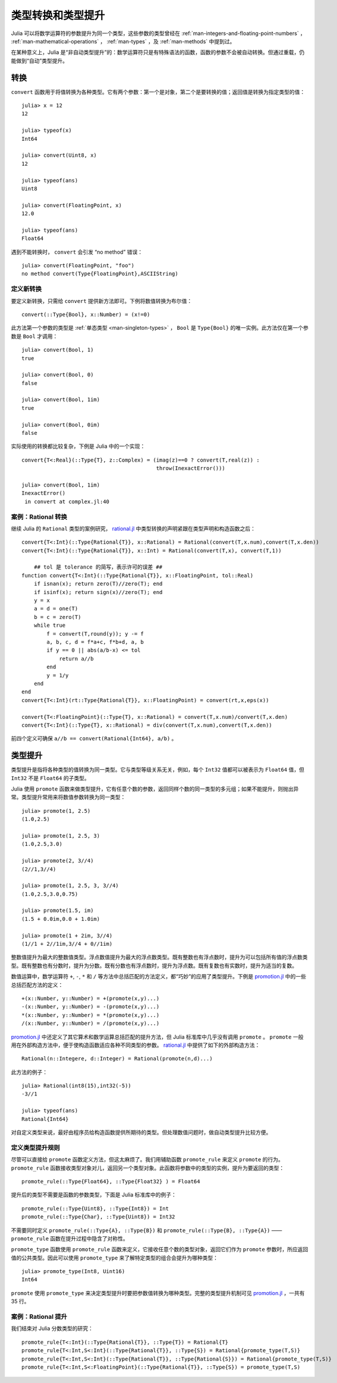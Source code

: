 .. _man-conversion-and-promotion:

********************
 类型转换和类型提升
********************

Julia 可以将数学运算符的参数提升为同一个类型，这些参数的类型曾经在 :ref:`man-integers-and-floating-point-numbers` ， :ref:`man-mathematical-operations` ， :ref:`man-types` ，及 :ref:`man-methods` 中提到过。

在某种意义上，Julia 是“非自动类型提升”的：数学运算符只是有特殊语法的函数，函数的参数不会被自动转换。但通过重载，仍能做到“自动”类型提升。

.. _man-conversion:

转换
----

``convert`` 函数用于将值转换为各种类型。它有两个参数：第一个是对象，第二个是要转换的值；返回值是转换为指定类型的值： ::

    julia> x = 12
    12

    julia> typeof(x)
    Int64

    julia> convert(Uint8, x)
    12

    julia> typeof(ans)
    Uint8

    julia> convert(FloatingPoint, x)
    12.0

    julia> typeof(ans)
    Float64

遇到不能转换时， ``convert`` 会引发 “no method” 错误： ::

    julia> convert(FloatingPoint, "foo")
    no method convert(Type{FloatingPoint},ASCIIString)

定义新转换
~~~~~~~~~~

要定义新转换，只需给 ``convert`` 提供新方法即可。下例将数值转换为布尔值： ::

    convert(::Type{Bool}, x::Number) = (x!=0)

此方法第一个参数的类型是 :ref:`单态类型 <man-singleton-types>` ， ``Bool`` 是 ``Type{Bool}`` 的唯一实例。此方法仅在第一个参数是 ``Bool`` 才调用： ::

    julia> convert(Bool, 1)
    true

    julia> convert(Bool, 0)
    false

    julia> convert(Bool, 1im)
    true

    julia> convert(Bool, 0im)
    false

实际使用的转换都比较复杂，下例是 Julia 中的一个实现： ::

    convert{T<:Real}(::Type{T}, z::Complex) = (imag(z)==0 ? convert(T,real(z)) :
                                               throw(InexactError()))

    julia> convert(Bool, 1im)
    InexactError()
     in convert at complex.jl:40

.. _case-study-rational-conversions:

案例：Rational 转换
~~~~~~~~~~~~~~~~~~~

继续 Julia 的 ``Rational`` 类型的案例研究， `rational.jl <https://github.com/JuliaLang/julia/blob/master/base/rational.jl>`_ 中类型转换的声明紧跟在类型声明和构造函数之后： ::

    convert{T<:Int}(::Type{Rational{T}}, x::Rational) = Rational(convert(T,x.num),convert(T,x.den))
    convert{T<:Int}(::Type{Rational{T}}, x::Int) = Rational(convert(T,x), convert(T,1))

	## tol 是 tolerance 的简写，表示许可的误差 ##
    function convert{T<:Int}(::Type{Rational{T}}, x::FloatingPoint, tol::Real)
        if isnan(x); return zero(T)//zero(T); end
        if isinf(x); return sign(x)//zero(T); end
        y = x
        a = d = one(T)
        b = c = zero(T)
        while true
            f = convert(T,round(y)); y -= f
            a, b, c, d = f*a+c, f*b+d, a, b
            if y == 0 || abs(a/b-x) <= tol
                return a//b
            end
            y = 1/y
        end
    end
    convert{T<:Int}(rt::Type{Rational{T}}, x::FloatingPoint) = convert(rt,x,eps(x))

    convert{T<:FloatingPoint}(::Type{T}, x::Rational) = convert(T,x.num)/convert(T,x.den)
    convert{T<:Int}(::Type{T}, x::Rational) = div(convert(T,x.num),convert(T,x.den))

前四个定义可确保 ``a//b == convert(Rational{Int64}, a/b)`` 。

.. _man-promotion:

类型提升
--------

类型提升是指将各种类型的值转换为同一类型。它与类型等级关系无关，例如，每个 ``Int32`` 值都可以被表示为 ``Float64`` 值，但 ``Int32`` 不是 ``Float64`` 的子类型。

Julia 使用 ``promote`` 函数来做类型提升，它有任意个数的参数，返回同样个数的同一类型的多元组；如果不能提升，则抛出异常。类型提升常用来将数值参数转换为同一类型： ::

    julia> promote(1, 2.5)
    (1.0,2.5)

    julia> promote(1, 2.5, 3)
    (1.0,2.5,3.0)

    julia> promote(2, 3//4)
    (2//1,3//4)

    julia> promote(1, 2.5, 3, 3//4)
    (1.0,2.5,3.0,0.75)

    julia> promote(1.5, im)
    (1.5 + 0.0im,0.0 + 1.0im)

    julia> promote(1 + 2im, 3//4)
    (1//1 + 2//1im,3//4 + 0//1im)

整数值提升为最大的整数值类型。浮点数值提升为最大的浮点数类型。既有整数也有浮点数时，提升为可以包括所有值的浮点数类型。既有整数也有分数时，提升为分数。既有分数也有浮点数时，提升为浮点数。既有复数也有实数时，提升为适当的复数。

数值运算中，数学运算符 ``+``, ``-``, ``*`` 和 ``/`` 等方法中总括匹配的方法定义，都“巧妙”的应用了类型提升。下例是 `promotion.jl <https://github.com/JuliaLang/julia/blob/master/base/promotion.jl>`_ 中的一些总括匹配方法的定义： ::

    +(x::Number, y::Number) = +(promote(x,y)...)
    -(x::Number, y::Number) = -(promote(x,y)...)
    *(x::Number, y::Number) = *(promote(x,y)...)
    /(x::Number, y::Number) = /(promote(x,y)...)

`promotion.jl <https://github.com/JuliaLang/julia/blob/master/base/promotion.jl>`_ 中还定义了其它算术和数学运算总括匹配的提升方法，但 Julia 标准库中几乎没有调用 ``promote`` 。 ``promote`` 一般用在外部构造方法中，便于使构造函数适应各种不同类型的参数。 `rational.jl <https://github.com/JuliaLang/julia/blob/master/base/rational.jl>`_ 中提供了如下的外部构造方法： ::

    Rational(n::Integere, d::Integer) = Rational(promote(n,d)...)

此方法的例子： ::

    julia> Rational(int8(15),int32(-5))
    -3//1

    julia> typeof(ans)
    Rational{Int64}

对自定义类型来说，最好由程序员给构造函数提供所期待的类型。但处理数值问题时，做自动类型提升比较方便。

定义类型提升规则
~~~~~~~~~~~~~~~~

尽管可以直接给 ``promote`` 函数定义方法，但这太麻烦了。我们用辅助函数 ``promote_rule`` 来定义 ``promote`` 的行为。 ``promote_rule`` 函数接收类型对象对儿，返回另一个类型对象。此函数将参数中的类型的实例，提升为要返回的类型： ::

    promote_rule(::Type{Float64}, ::Type{Float32} ) = Float64

提升后的类型不需要是函数的参数类型，下面是 Julia 标准库中的例子： ::

    promote_rule(::Type{Uint8}, ::Type{Int8}) = Int
    promote_rule(::Type{Char}, ::Type{Uint8}) = Int32

不需要同时定义 ``promote_rule(::Type{A}, ::Type{B})`` 和 ``promote_rule(::Type{B}, ::Type{A})`` —— ``promote_rule`` 函数在提升过程中隐含了对称性。

``promote_type`` 函数使用 ``promote_rule`` 函数来定义，它接收任意个数的类型对象，返回它们作为 ``promote`` 参数时，所应返回值的公共类型。因此可以使用 ``promote_type`` 来了解特定类型的组合会提升为哪种类型： ::

    julia> promote_type(Int8, Uint16)
    Int64

``promote`` 使用 ``promote_type`` 来决定类型提升时要把参数值转换为哪种类型。完整的类型提升机制可见 `promotion.jl <https://github.com/JuliaLang/julia/blob/master/base/promotion.jl>`_ ，一共有 35 行。

案例：Rational 提升
~~~~~~~~~~~~~~~~~~~

我们结束对 Julia 分数类型的研究： ::

    promote_rule{T<:Int}(::Type{Rational{T}}, ::Type{T}) = Rational{T}
    promote_rule{T<:Int,S<:Int}(::Type{Rational{T}}, ::Type{S}) = Rational{promote_type(T,S)}
    promote_rule{T<:Int,S<:Int}(::Type{Rational{T}}, ::Type{Rational{S}}) = Rational{promote_type(T,S)}
    promote_rule{T<:Int,S<:FloatingPoint}(::Type{Rational{T}}, ::Type{S}) = promote_type(T,S)

